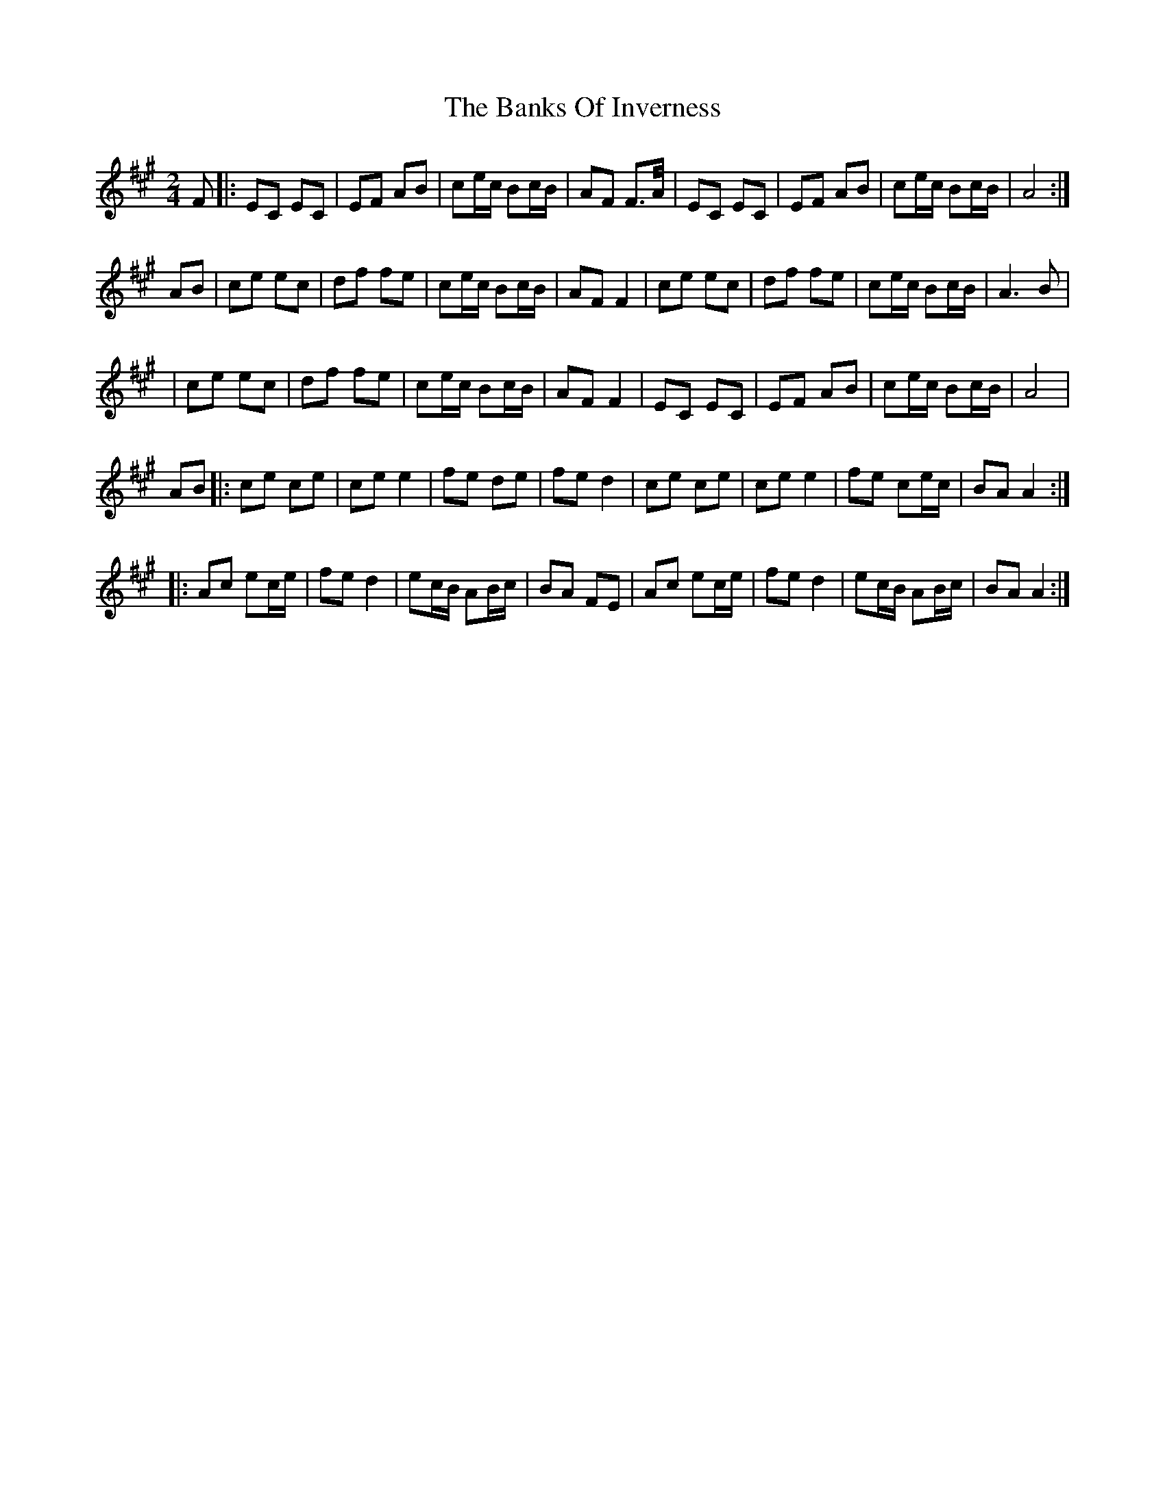 X: 6
T: Banks Of Inverness, The
Z: Thady Quill
S: https://thesession.org/tunes/5119#setting28595
R: polka
M: 2/4
L: 1/8
K: Amaj
F|:EC EC|EF AB|ce/c/ Bc/B/|AF F>A/|EC EC|EF AB|ce/c/ Bc/B/|A4:|
AB|ce ec|df fe|ce/c/ Bc/B/|AF F2|ce ec|df fe|ce/c/ Bc/B/|A3 B|
|ce ec|df fe|ce/c/ Bc/B/|AF F2|EC EC|EF AB|ce/c/ Bc/B/|A4|
AB|: ce ce|ce e2|fe de|fed2|ce ce|ce e2|fe ce/c/|BA A2 :|
|: Ac ec/e/|fe d2|ec/B/ AB/c/|BA FE|Ac ec/e/|fe d2|ec/B/ AB/c/|BA A2:|
